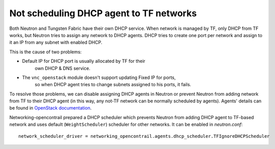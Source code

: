 ========================================
Not scheduling DHCP agent to TF networks
========================================

Both Neutron and Tungsten Fabric have their own DHCP service. When network
is managed by TF, only DHCP from TF works, but Neutron tries to
assign any network to DHCP agents. DHCP tries to create one port per
network and assign to it an IP from any subnet with enabled DHCP.

This is the cause of two problems:

* Default IP for DHCP port is usually allocated by TF for their
    own DHCP & DNS service.
* The ``vnc_openstack`` module doesn't support updating Fixed IP for ports,
    so when DHCP agent tries to change subnets assigned to his ports, it
    fails.

To resolve those problems, we can disable assigning DHCP agents in Neutron
or prevent Neutron from adding network from TF to their DHCP agent (in this
way, any not-TF network can be normally scheduled by agents). Agents'
details can be found in `OpenStack documentation`_.

.. _OpenStack documentation: https://docs.openstack.org/neutron/latest/admin/config-dhcp-ha.html

Networking-opencontrail prepared a DHCP scheduler which prevents Neutron
from adding DHCP agent to TF-based network and uses default
(``WeightScheduler``) scheduler for other networks. It can be enabled
in `neutron.conf`::

    network_scheduler_driver = networking_opencontrail.agents.dhcp_scheduler.TFIgnoreDHCPScheduler
